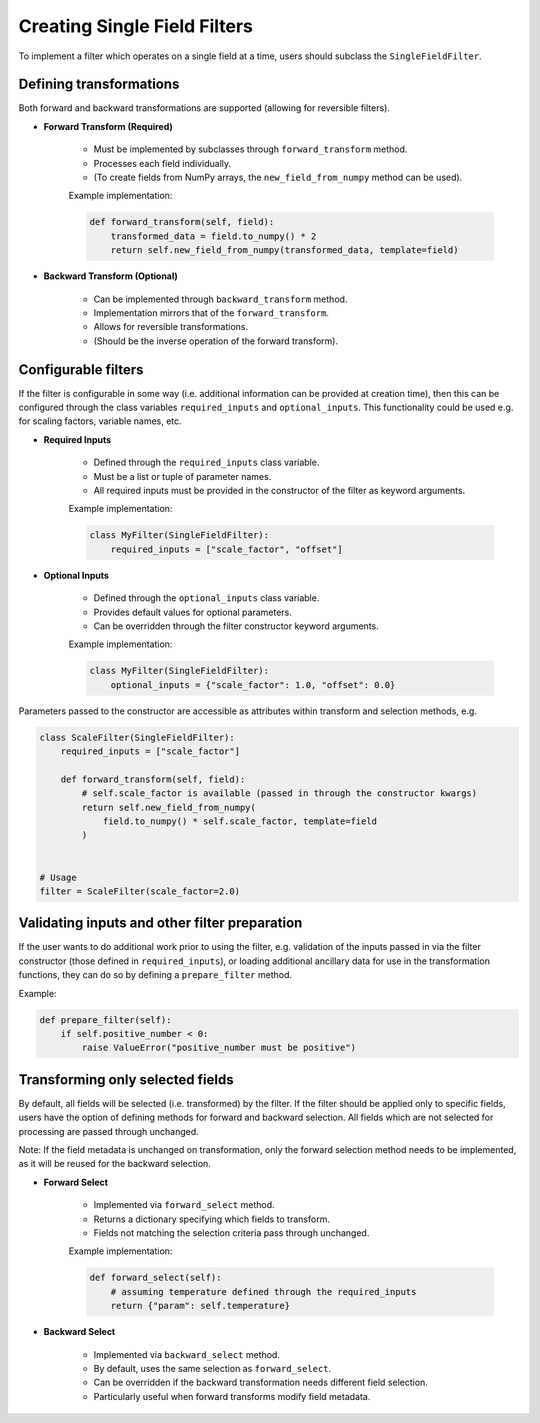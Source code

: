.. _single-field-filters:

###############################
 Creating Single Field Filters
###############################

To implement a filter which operates on a single field at a time, users
should subclass the ``SingleFieldFilter``.

**************************
 Defining transformations
**************************

Both forward and backward transformations are supported (allowing for
reversible filters).

-  **Forward Transform (Required)**

      -  Must be implemented by subclasses through ``forward_transform``
         method.
      -  Processes each field individually.
      -  (To create fields from NumPy arrays, the
         ``new_field_from_numpy`` method can be used).

      Example implementation:

      .. code:: python

         def forward_transform(self, field):
             transformed_data = field.to_numpy() * 2
             return self.new_field_from_numpy(transformed_data, template=field)

-  **Backward Transform (Optional)**

      -  Can be implemented through ``backward_transform`` method.
      -  Implementation mirrors that of the ``forward_transform``.
      -  Allows for reversible transformations.
      -  (Should be the inverse operation of the forward transform).

**********************
 Configurable filters
**********************

If the filter is configurable in some way (i.e. additional information
can be provided at creation time), then this can be configured through
the class variables ``required_inputs`` and ``optional_inputs``. This
functionality could be used e.g. for scaling factors, variable names,
etc.

-  **Required Inputs**

      -  Defined through the ``required_inputs`` class variable.
      -  Must be a list or tuple of parameter names.
      -  All required inputs must be provided in the constructor of the
         filter as keyword arguments.

      Example implementation:

      .. code:: python

         class MyFilter(SingleFieldFilter):
             required_inputs = ["scale_factor", "offset"]

-  **Optional Inputs**

      -  Defined through the ``optional_inputs`` class variable.
      -  Provides default values for optional parameters.
      -  Can be overridden through the filter constructor keyword
         arguments.

      Example implementation:

      .. code:: python

         class MyFilter(SingleFieldFilter):
             optional_inputs = {"scale_factor": 1.0, "offset": 0.0}

Parameters passed to the constructor are accessible as attributes within
transform and selection methods, e.g.

.. code:: python

   class ScaleFilter(SingleFieldFilter):
       required_inputs = ["scale_factor"]

       def forward_transform(self, field):
           # self.scale_factor is available (passed in through the constructor kwargs)
           return self.new_field_from_numpy(
               field.to_numpy() * self.scale_factor, template=field
           )


   # Usage
   filter = ScaleFilter(scale_factor=2.0)

************************************************
 Validating inputs and other filter preparation
************************************************

If the user wants to do additional work prior to using the filter, e.g.
validation of the inputs passed in via the filter constructor (those
defined in ``required_inputs``), or loading additional ancillary data
for use in the transformation functions, they can do so by defining a
``prepare_filter`` method.

Example:

.. code:: python

   def prepare_filter(self):
       if self.positive_number < 0:
           raise ValueError("positive_number must be positive")

***********************************
 Transforming only selected fields
***********************************

By default, all fields will be selected (i.e. transformed) by the
filter. If the filter should be applied only to specific fields, users
have the option of defining methods for forward and backward selection.
All fields which are not selected for processing are passed through
unchanged.

Note: If the field metadata is unchanged on transformation, only the
forward selection method needs to be implemented, as it will be reused
for the backward selection.

-  **Forward Select**

      -  Implemented via ``forward_select`` method.
      -  Returns a dictionary specifying which fields to transform.
      -  Fields not matching the selection criteria pass through
         unchanged.

      Example implementation:

      .. code:: python

         def forward_select(self):
             # assuming temperature defined through the required_inputs
             return {"param": self.temperature}

-  **Backward Select**

      -  Implemented via ``backward_select`` method.
      -  By default, uses the same selection as ``forward_select``.
      -  Can be overridden if the backward transformation needs
         different field selection.
      -  Particularly useful when forward transforms modify field
         metadata.
